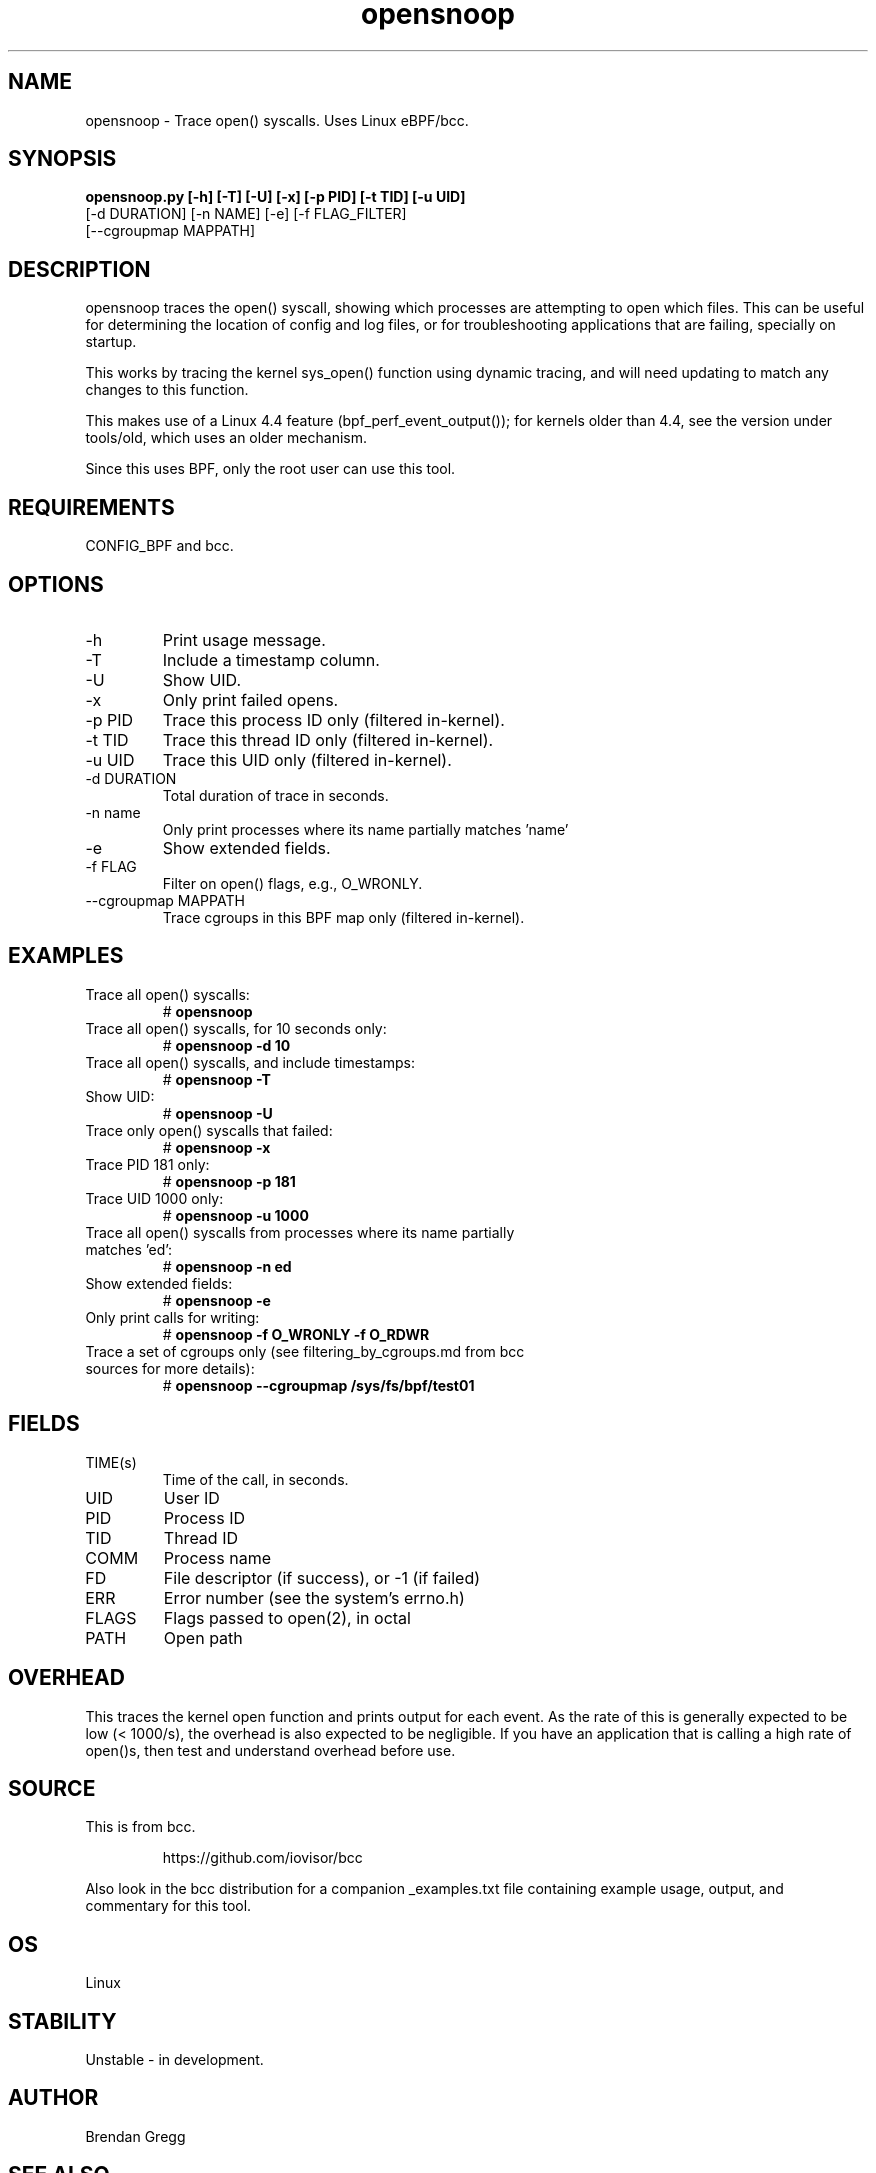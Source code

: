 .TH opensnoop 8  "2020-02-20" "USER COMMANDS"
.SH NAME
opensnoop \- Trace open() syscalls. Uses Linux eBPF/bcc.
.SH SYNOPSIS
.B opensnoop.py [\-h] [\-T] [\-U] [\-x] [\-p PID] [\-t TID] [\-u UID]
             [\-d DURATION] [\-n NAME] [\-e] [\-f FLAG_FILTER]
             [--cgroupmap MAPPATH]
.SH DESCRIPTION
opensnoop traces the open() syscall, showing which processes are attempting
to open which files. This can be useful for determining the location of config
and log files, or for troubleshooting applications that are failing, specially
on startup.

This works by tracing the kernel sys_open() function using dynamic tracing, and
will need updating to match any changes to this function.

This makes use of a Linux 4.4 feature (bpf_perf_event_output());
for kernels older than 4.4, see the version under tools/old,
which uses an older mechanism.

Since this uses BPF, only the root user can use this tool.
.SH REQUIREMENTS
CONFIG_BPF and bcc.
.SH OPTIONS
.TP
\-h
Print usage message.
.TP
\-T
Include a timestamp column.
.TP
\-U
Show UID.
.TP
\-x
Only print failed opens.
.TP
\-p PID
Trace this process ID only (filtered in-kernel).
.TP
\-t TID
Trace this thread ID only (filtered in-kernel).
.TP
\-u UID
Trace this UID only (filtered in-kernel).
.TP
\-d DURATION
Total duration of trace in seconds.
.TP
\-n name
Only print processes where its name partially matches 'name'
.TP
\-e
Show extended fields.
.TP
\-f FLAG
Filter on open() flags, e.g., O_WRONLY.
.TP
\--cgroupmap MAPPATH
Trace cgroups in this BPF map only (filtered in-kernel).
.SH EXAMPLES
.TP
Trace all open() syscalls:
#
.B opensnoop
.TP
Trace all open() syscalls, for 10 seconds only:
#
.B opensnoop -d 10
.TP
Trace all open() syscalls, and include timestamps:
#
.B opensnoop \-T
.TP
Show UID:
#
.B opensnoop \-U
.TP
Trace only open() syscalls that failed:
#
.B opensnoop \-x
.TP
Trace PID 181 only:
#
.B opensnoop \-p 181
.TP
Trace UID 1000 only:
#
.B opensnoop \-u 1000
.TP
Trace all open() syscalls from processes where its name partially matches 'ed':
#
.B opensnoop \-n ed
.TP
Show extended fields:
#
.B opensnoop \-e
.TP
Only print calls for writing:
#
.B opensnoop \-f O_WRONLY \-f O_RDWR
.TP
Trace a set of cgroups only (see filtering_by_cgroups.md from bcc sources for more details):
#
.B opensnoop \-\-cgroupmap /sys/fs/bpf/test01
.SH FIELDS
.TP
TIME(s)
Time of the call, in seconds.
.TP
UID
User ID
.TP
PID
Process ID
.TP
TID
Thread ID
.TP
COMM
Process name
.TP
FD
File descriptor (if success), or -1 (if failed)
.TP
ERR
Error number (see the system's errno.h)
.TP
FLAGS
Flags passed to open(2), in octal
.TP
PATH
Open path
.SH OVERHEAD
This traces the kernel open function and prints output for each event. As the
rate of this is generally expected to be low (< 1000/s), the overhead is also
expected to be negligible. If you have an application that is calling a high
rate of open()s, then test and understand overhead before use.
.SH SOURCE
This is from bcc.
.IP
https://github.com/iovisor/bcc
.PP
Also look in the bcc distribution for a companion _examples.txt file containing
example usage, output, and commentary for this tool.
.SH OS
Linux
.SH STABILITY
Unstable - in development.
.SH AUTHOR
Brendan Gregg
.SH SEE ALSO
execsnoop(8), funccount(1)
